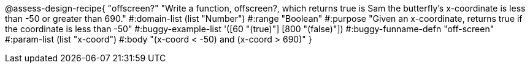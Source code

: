 
@assess-design-recipe{
  "offscreen?"
    "Write a function, offscreen?, which returns true is Sam the butterfly's x-coordinate is less than -50 or greater than 690."
#:domain-list (list "Number")
#:range "Boolean"
#:purpose "Given an x-coordinate, returns true if the coordinate is less than -50"
#:buggy-example-list 
'([60 "(true)"]
  [800 "(false)"])
#:buggy-funname-defn "off-screen"
#:param-list (list "x-coord")
#:body "(x-coord < -50) and (x-coord > 690)"
}
                       
                                
